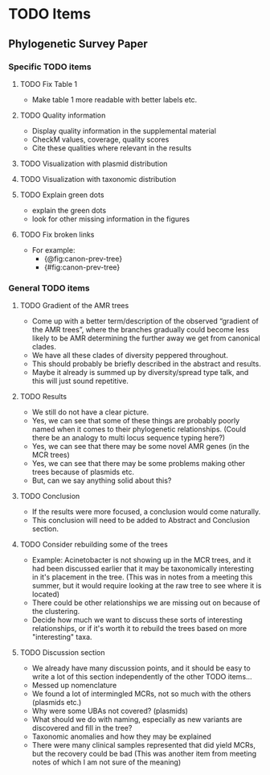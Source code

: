 * TODO Items
** Phylogenetic Survey Paper     
*** Specific TODO items
**** TODO Fix Table 1
     * Make table 1 more readable with better labels etc.
**** TODO Quality information
     * Display quality information in the supplemental material
     * CheckM values, coverage, quality scores
     * Cite these qualities where relevant in the results
**** TODO Visualization with plasmid distribution
**** TODO Visualization with taxonomic distribution
**** TODO Explain green dots
     * explain the green dots
     * look for other missing information in the figures
**** TODO Fix broken links
     * For example:
       * {@fig:canon-prev-tree} 
       * {#fig:canon-prev-tree}
*** General TODO items
**** TODO Gradient of the AMR trees
     * Come up with a better term/description of the observed “gradient of the AMR trees”, where the branches gradually could become less likely to be AMR determining the further away we get from canonical clades.
     * We have all these clades of diversity peppered throughout.
     * This should probably be briefly described in the abstract and results.
     * Maybe it already is summed up by diversity/spread type talk, and this will just sound repetitive.
**** TODO Results 
     * We still do not have a clear picture.
     * Yes, we can see that some of these things are probably poorly named when it comes to their phylogenetic relationships. (Could there be an analogy to multi locus sequence typing here?)
     * Yes, we can see that there may be some novel AMR genes (in the MCR trees)
     * Yes, we can see that there may be some problems making other trees because of plasmids etc.
     * But, can we say anything solid about this?
**** TODO Conclusion 
     * If the results were more focused, a conclusion would come naturally.
     * This conclusion will need to be added to Abstract and Conclusion section.
**** TODO Consider rebuilding some of the trees
     * Example: Acinetobacter is not showing up in the MCR trees, and it had been discussed earlier that it may be taxonomically interesting in it's placement in the tree. (This was in notes from a meeting this summer, but it would require looking at the raw tree to see where it is located)
     * There could be other relationships we are missing out on because of the clustering.
     * Decide how much we want to discuss these sorts of interesting relationships, or if it's worth it to rebuild the trees based on more "interesting" taxa.
**** TODO Discussion section
     * We already have many discussion points, and it should be easy to write a lot of this section independently of the other TODO items...
     * Messed up nomenclature
     * We found a lot of intermingled MCRs, not so much with the others (plasmids etc.)
     * Why were some UBAs not covered? (plasmids)
     * What should we do with naming, especially as new variants are discovered and fill in the tree?
     * Taxonomic anomalies and how they may be explained
     * There were many clinical samples represented that did yield MCRs, but the recovery could be bad (This was another item from meeting notes of which I am not sure of the meaning)
